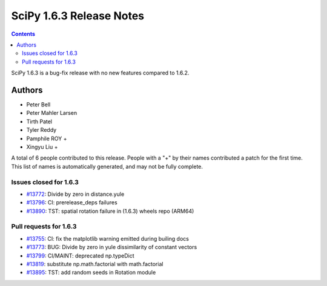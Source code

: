 ==========================
SciPy 1.6.3 Release Notes
==========================

.. contents::

SciPy 1.6.3 is a bug-fix release with no new features
compared to 1.6.2.

Authors
=======

* Peter Bell
* Peter Mahler Larsen
* Tirth Patel
* Tyler Reddy
* Pamphile ROY +
* Xingyu Liu +

A total of 6 people contributed to this release.
People with a "+" by their names contributed a patch for the first time.
This list of names is automatically generated, and may not be fully complete.

Issues closed for 1.6.3
-----------------------

* `#13772 <https://github.com/scipy/scipy/issues/13772>`__: Divide by zero in distance.yule
* `#13796 <https://github.com/scipy/scipy/issues/13796>`__: CI: prerelease_deps failures
* `#13890 <https://github.com/scipy/scipy/issues/13890>`__: TST: spatial rotation failure in (1.6.3) wheels repo (ARM64)


Pull requests for 1.6.3
-----------------------

* `#13755 <https://github.com/scipy/scipy/pull/13755>`__: CI: fix the matplotlib warning emitted during builing docs
* `#13773 <https://github.com/scipy/scipy/pull/13773>`__: BUG: Divide by zero in yule dissimilarity of constant vectors
* `#13799 <https://github.com/scipy/scipy/pull/13799>`__: CI/MAINT: deprecated np.typeDict
* `#13819 <https://github.com/scipy/scipy/pull/13819>`__: substitute np.math.factorial with math.factorial
* `#13895 <https://github.com/scipy/scipy/pull/13895>`__: TST: add random seeds in Rotation module
